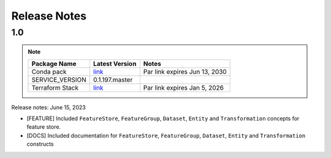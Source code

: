 .. _Release Notes:

=============
Release Notes
=============
1.0
---

.. note::

    .. list-table::
      :header-rows: 1

      * - Package Name
        - Latest Version
        - Notes
      * - Conda pack
        - `link <https://objectstorage.us-ashburn-1.oraclecloud.com/p/VJWQtNGgle9O586k-yue2VFPAjCpbjeDQ5WEYArrhlzsk90O7U_Zx3jFqkxMZROd/n/ociodscdev/b/ads_conda_pack_builds/o/PySpark_3/teamcity_20230606_035041_39584362/2545638616602bafe2efc01d8e0e9fda/PySpark_3.2_and_Feature_Store.tar.gz>`__
        - Par link expires Jun 13, 2030
      * - SERVICE_VERSION
        - 0.1.197.master
        -
      * - Terraform Stack
        - `link <https://objectstorage.us-ashburn-1.oraclecloud.com/p/MokUwWRFZLj1Dgfev7D_0ALc8YL7jEBmM8FIeWH3AysnH2zxavptSobzR6ezErfZ/n/idogsu2ylimg/b/oci-feature-store/o/beta/terraform/feature-store-terraform.zip>`__
        - Par link expires Jan 5, 2026


Release notes: June 15, 2023

* [FEATURE] Included ``FeatureStore``, ``FeatureGroup``, ``Dataset``, ``Entity`` and ``Transformation`` concepts for feature store.
* [DOCS] Included documentation for ``FeatureStore``, ``FeatureGroup``, ``Dataset``, ``Entity`` and ``Transformation`` constructs
